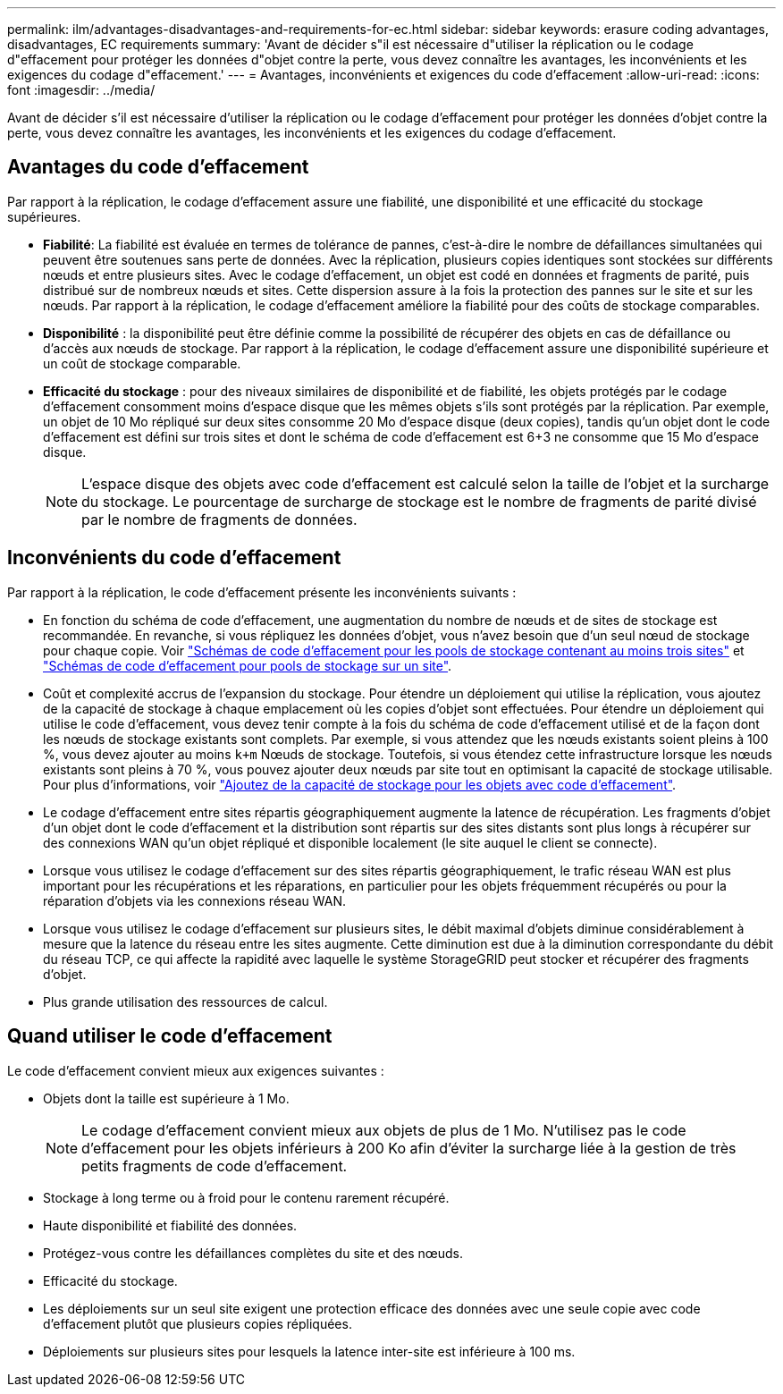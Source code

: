 ---
permalink: ilm/advantages-disadvantages-and-requirements-for-ec.html 
sidebar: sidebar 
keywords: erasure coding advantages, disadvantages, EC requirements 
summary: 'Avant de décider s"il est nécessaire d"utiliser la réplication ou le codage d"effacement pour protéger les données d"objet contre la perte, vous devez connaître les avantages, les inconvénients et les exigences du codage d"effacement.' 
---
= Avantages, inconvénients et exigences du code d'effacement
:allow-uri-read: 
:icons: font
:imagesdir: ../media/


[role="lead"]
Avant de décider s'il est nécessaire d'utiliser la réplication ou le codage d'effacement pour protéger les données d'objet contre la perte, vous devez connaître les avantages, les inconvénients et les exigences du codage d'effacement.



== Avantages du code d'effacement

Par rapport à la réplication, le codage d'effacement assure une fiabilité, une disponibilité et une efficacité du stockage supérieures.

* *Fiabilité*: La fiabilité est évaluée en termes de tolérance de pannes, c'est-à-dire le nombre de défaillances simultanées qui peuvent être soutenues sans perte de données. Avec la réplication, plusieurs copies identiques sont stockées sur différents nœuds et entre plusieurs sites. Avec le codage d'effacement, un objet est codé en données et fragments de parité, puis distribué sur de nombreux nœuds et sites. Cette dispersion assure à la fois la protection des pannes sur le site et sur les nœuds. Par rapport à la réplication, le codage d'effacement améliore la fiabilité pour des coûts de stockage comparables.
* *Disponibilité* : la disponibilité peut être définie comme la possibilité de récupérer des objets en cas de défaillance ou d'accès aux nœuds de stockage. Par rapport à la réplication, le codage d'effacement assure une disponibilité supérieure et un coût de stockage comparable.
* *Efficacité du stockage* : pour des niveaux similaires de disponibilité et de fiabilité, les objets protégés par le codage d'effacement consomment moins d'espace disque que les mêmes objets s'ils sont protégés par la réplication. Par exemple, un objet de 10 Mo répliqué sur deux sites consomme 20 Mo d'espace disque (deux copies), tandis qu'un objet dont le code d'effacement est défini sur trois sites et dont le schéma de code d'effacement est 6+3 ne consomme que 15 Mo d'espace disque.
+

NOTE: L'espace disque des objets avec code d'effacement est calculé selon la taille de l'objet et la surcharge du stockage. Le pourcentage de surcharge de stockage est le nombre de fragments de parité divisé par le nombre de fragments de données.





== Inconvénients du code d'effacement

Par rapport à la réplication, le code d'effacement présente les inconvénients suivants :

* En fonction du schéma de code d'effacement, une augmentation du nombre de nœuds et de sites de stockage est recommandée. En revanche, si vous répliquez les données d'objet, vous n'avez besoin que d'un seul nœud de stockage pour chaque copie. Voir link:what-erasure-coding-schemes-are.html#erasure-coding-schemes-for-storage-pools-containing-three-or-more-sites["Schémas de code d'effacement pour les pools de stockage contenant au moins trois sites"] et link:what-erasure-coding-schemes-are.html#erasure-coding-schemes-for-one-site-storage-pools["Schémas de code d'effacement pour pools de stockage sur un site"].
* Coût et complexité accrus de l'expansion du stockage. Pour étendre un déploiement qui utilise la réplication, vous ajoutez de la capacité de stockage à chaque emplacement où les copies d'objet sont effectuées. Pour étendre un déploiement qui utilise le code d'effacement, vous devez tenir compte à la fois du schéma de code d'effacement utilisé et de la façon dont les nœuds de stockage existants sont complets. Par exemple, si vous attendez que les nœuds existants soient pleins à 100 %, vous devez ajouter au moins `k+m` Nœuds de stockage. Toutefois, si vous étendez cette infrastructure lorsque les nœuds existants sont pleins à 70 %, vous pouvez ajouter deux nœuds par site tout en optimisant la capacité de stockage utilisable. Pour plus d'informations, voir link:../expand/adding-storage-capacity-for-erasure-coded-objects.html["Ajoutez de la capacité de stockage pour les objets avec code d'effacement"].
* Le codage d'effacement entre sites répartis géographiquement augmente la latence de récupération. Les fragments d'objet d'un objet dont le code d'effacement et la distribution sont répartis sur des sites distants sont plus longs à récupérer sur des connexions WAN qu'un objet répliqué et disponible localement (le site auquel le client se connecte).
* Lorsque vous utilisez le codage d'effacement sur des sites répartis géographiquement, le trafic réseau WAN est plus important pour les récupérations et les réparations, en particulier pour les objets fréquemment récupérés ou pour la réparation d'objets via les connexions réseau WAN.
* Lorsque vous utilisez le codage d'effacement sur plusieurs sites, le débit maximal d'objets diminue considérablement à mesure que la latence du réseau entre les sites augmente. Cette diminution est due à la diminution correspondante du débit du réseau TCP, ce qui affecte la rapidité avec laquelle le système StorageGRID peut stocker et récupérer des fragments d'objet.
* Plus grande utilisation des ressources de calcul.




== Quand utiliser le code d'effacement

Le code d'effacement convient mieux aux exigences suivantes :

* Objets dont la taille est supérieure à 1 Mo.
+

NOTE: Le codage d'effacement convient mieux aux objets de plus de 1 Mo. N'utilisez pas le code d'effacement pour les objets inférieurs à 200 Ko afin d'éviter la surcharge liée à la gestion de très petits fragments de code d'effacement.

* Stockage à long terme ou à froid pour le contenu rarement récupéré.
* Haute disponibilité et fiabilité des données.
* Protégez-vous contre les défaillances complètes du site et des nœuds.
* Efficacité du stockage.
* Les déploiements sur un seul site exigent une protection efficace des données avec une seule copie avec code d'effacement plutôt que plusieurs copies répliquées.
* Déploiements sur plusieurs sites pour lesquels la latence inter-site est inférieure à 100 ms.

